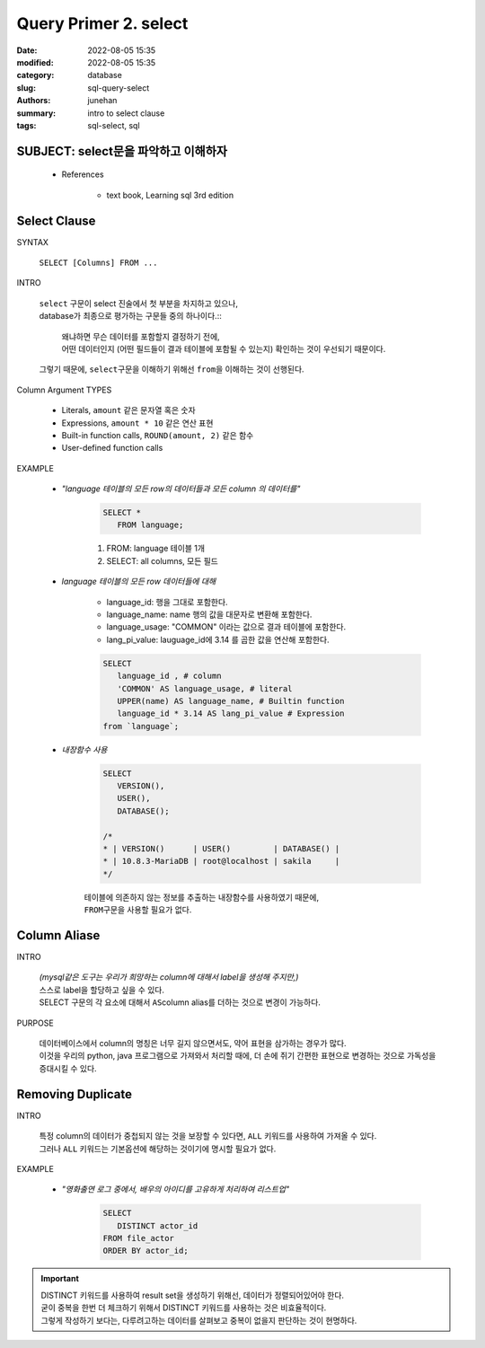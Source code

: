 Query Primer 2. select
######################

:date: 2022-08-05 15:35
:modified: 2022-08-05 15:35
:category: database
:slug: sql-query-select
:authors: junehan
:summary: intro to select clause
:tags: sql-select, sql

SUBJECT: select문을 파악하고 이해하자
-------------------------------------

   - References

      - text book, Learning sql 3rd edition

Select Clause
-------------

SYNTAX

   ``SELECT [Columns] FROM ...``

INTRO

   | ``select`` 구문이 select 진술에서 첫 부분을 차지하고 있으나,
   | database가 최종으로 평가하는 구문들 중의 하나이다.::

      | 왜냐하면 무슨 데이터를 포함할지 결정하기 전에,
      | 어떤 데이터인지 (어떤 필드들이 결과 테이블에 포함될 수 있는지) 확인하는 것이 우선되기 때문이다.

   | 그렇기 때문에, ``select``\구문을 이해하기 위해선 ``from``\을 이해하는 것이 선행된다.

Column Argument TYPES

   - Literals, ``amount`` 같은 문자열 혹은 숫자
   - Expressions, ``amount * 10`` 같은 연산 표현
   - Built-in function calls, ``ROUND(amount, 2)`` 같은 함수
   - User-defined function calls

EXAMPLE

   - *"language 테이블의 모든 row의 데이터들과 모든 column 의 데이터를"*

      .. code-block:: sql

         SELECT *
            FROM language;

      1. FROM: language 테이블 1개
      #. SELECT: all columns, 모든 필드

   - *language 테이블의 모든 row 데이터들에 대해*

      - language_id: 행을 그대로 포함한다.
      - language_name: name 행의 값을 대문자로 변환해 포함한다.
      - language_usage: "COMMON" 이라는 값으로 결과 테이블에 포함한다.
      - lang_pi_value: lauguage_id에 3.14 를 곱한 값을 연산해 포함한다.
   
      .. code-block:: sql

         SELECT
            language_id , # column
            'COMMON' AS language_usage, # literal
            UPPER(name) AS language_name, # Builtin function
            language_id * 3.14 AS lang_pi_value # Expression
         from `language`;

   - *내장함수 사용*

      .. code-block:: sql

         SELECT
            VERSION(),
            USER(),
            DATABASE();
 
         /*
         * | VERSION()      | USER()         | DATABASE() |
         * | 10.8.3-MariaDB | root@localhost | sakila     |
         */

      | 테이블에 의존하지 않는 정보를 추출하는 내장함수를 사용하였기 때문에,
      | ``FROM``\구문을 사용할 필요가 없다.

Column Aliase
-------------

INTRO

   | *(mysql같은 도구는 우리가 희망하는 column에 대해서 label을 생성해 주지만,)*
   | 스스로 label을 할당하고 싶을 수 있다.
   | SELECT 구문의 각 요소에 대해서 ``AS``\ column alias를 더하는 것으로 변경이 가능하다.

PURPOSE

   | 데이터베이스에서 column의 명칭은 너무 길지 않으면서도, 약어 표현을 삼가하는 경우가 많다.
   | 이것을 우리의 python, java 프로그램으로 가져와서 처리할 때에, 더 손에 쥐기 간편한 표현으로 변경하는 것으로 가독성을 증대시킬 수 있다.

Removing Duplicate
------------------

INTRO

   | 특정 column의 데이터가 중첩되지 않는 것을 보장할 수 있다면, ``ALL`` 키워드를 사용하여 가져올 수 있다.
   | 그러나 ``ALL`` 키워드는 기본옵션에 해당하는 것이기에 명시할 필요가 없다.

EXAMPLE

   - *"영화출연 로그 중에서, 배우의 아이디를 고유하게 처리하여 리스트업"*

      .. code-block:: sql

         SELECT
            DISTINCT actor_id
         FROM file_actor
         ORDER BY actor_id;

.. important::

   | DISTINCT 키워드를 사용하여 result set을 생성하기 위해선, 데이터가 정렬되어있어야 한다.
   | 굳이 중복을 한번 더 체크하기 위해서 DISTINCT 키워드를 사용하는 것은 비효율적이다.
   | 그렇게 작성하기 보다는, 다루려고하는 데이터를 살펴보고 중복이 없을지 판단하는 것이 현명하다.


